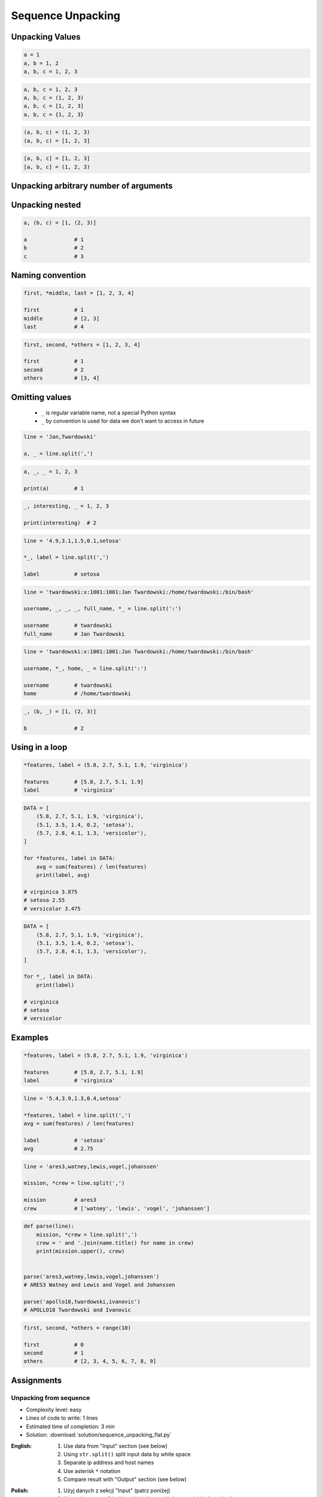 ******************
Sequence Unpacking
******************


Unpacking Values
================
.. code-block:: python

    a = 1
    a, b = 1, 2
    a, b, c = 1, 2, 3

.. code-block:: python

    a, b, c = 1, 2, 3
    a, b, c = (1, 2, 3)
    a, b, c = [1, 2, 3]
    a, b, c = {1, 2, 3}

.. code-block:: python

    (a, b, c) = (1, 2, 3)
    (a, b, c) = [1, 2, 3]

.. code-block:: python

    [a, b, c] = [1, 2, 3]
    [a, b, c] = (1, 2, 3)

.. code-block:: python
    :caption: Note, that ``set`` is unordered collection

    {a, b, c} = {1, 2, 3}
    # SyntaxError: can't assign to literal

.. code-block:: python
    :caption: Too many values to unpack

    a, b, c = [1, 2, 3, 4]
    # ValueError: too many values to unpack (expected 3)

.. code-block:: python
    :caption: Not enough values to unpack

    a, b, c, d = [1, 2, 3]
    # ValueError: not enough values to unpack (expected 4, got 3)


Unpacking arbitrary number of arguments
=======================================
.. code-block:: python
    :caption: Unpacking values at the right side

    a, b, *c = [1, 2, 3, 4]

    a               # 1
    b               # 2
    c               # [3, 4]

.. code-block:: python
    :caption: Unpacking values at the left side

    *a, b, c = [1, 2, 3, 4]

    a               # [1, 2]
    b               # 3
    c               # 4

.. code-block:: python
    :caption: Unpacking values from both sides at once

    a, *b, c = [1, 2, 3, 4]

    a               # 1
    b               # [2, 3]
    c               # 4

.. code-block:: python
    :caption: Cannot unpack from both sides at once

    *a, b, *c = [1, 2, 3, 4]
    # SyntaxError: two starred expressions in assignment

.. code-block:: python
    :caption: Unpacking from variable length

    a, *b, c = [1, 2]

    a               # 1
    b               # []
    c               # 2

.. code-block:: python
    :caption: Unpacking requires values for required arguments

    a, *b, c = [1]
    # ValueError: not enough values to unpack (expected at least 2, got 1)


Unpacking nested
================
.. code-block:: python

    a, (b, c) = [1, (2, 3)]

    a               # 1
    b               # 2
    c               # 3


Naming convention
=================
.. code-block:: python

    first, *middle, last = [1, 2, 3, 4]

    first           # 1
    middle          # [2, 3]
    last            # 4

.. code-block:: python

    first, second, *others = [1, 2, 3, 4]

    first           # 1
    second          # 2
    others          # [3, 4]


Omitting values
===============
.. highlights::
    * ``_`` is regular variable name, not a special Python syntax
    * ``_`` by convention is used for data we don't want to access in future

.. code-block:: python

    line = 'Jan,Twardowski'

    a, _ = line.split(',')

.. code-block:: python

    a, _, _ = 1, 2, 3

    print(a)        # 1

.. code-block:: python

    _, interesting, _ = 1, 2, 3

    print(interesting)  # 2

.. code-block:: python

    line = '4.9,3.1,1.5,0.1,setosa'

    *_, label = line.split(',')

    label           # setosa

.. code-block:: python

    line = 'twardowski:x:1001:1001:Jan Twardowski:/home/twardowski:/bin/bash'

    username, _, _, _, full_name, *_ = line.split(':')

    username        # twardowski
    full_name       # Jan Twardowski

.. code-block:: python

    line = 'twardowski:x:1001:1001:Jan Twardowski:/home/twardowski:/bin/bash'

    username, *_, home, _ = line.split(':')

    username        # twardowski
    home            # /home/twardowski

.. code-block:: python

    _, (b, _) = [1, (2, 3)]

    b               # 2


Using in a loop
===============
.. code-block:: python

    *features, label = (5.8, 2.7, 5.1, 1.9, 'virginica')

    features        # [5.8, 2.7, 5.1, 1.9]
    label           # 'virginica'

.. code-block:: python

    DATA = [
        (5.8, 2.7, 5.1, 1.9, 'virginica'),
        (5.1, 3.5, 1.4, 0.2, 'setosa'),
        (5.7, 2.8, 4.1, 1.3, 'versicolor'),
    ]

    for *features, label in DATA:
        avg = sum(features) / len(features)
        print(label, avg)

    # virginica 3.875
    # setosa 2.55
    # versicolor 3.475

.. code-block:: python

    DATA = [
        (5.8, 2.7, 5.1, 1.9, 'virginica'),
        (5.1, 3.5, 1.4, 0.2, 'setosa'),
        (5.7, 2.8, 4.1, 1.3, 'versicolor'),
    ]

    for *_, label in DATA:
        print(label)

    # virginica
    # setosa
    # versicolor


Examples
========
.. code-block:: python

    *features, label = (5.8, 2.7, 5.1, 1.9, 'virginica')

    features        # [5.8, 2.7, 5.1, 1.9]
    label           # 'virginica'

.. code-block:: python

    line = '5.4,3.9,1.3,0.4,setosa'

    *features, label = line.split(',')
    avg = sum(features) / len(features)

    label           # 'setosa'
    avg             # 2.75

.. code-block:: python

    line = 'ares3,watney,lewis,vogel,johanssen'

    mission, *crew = line.split(',')

    mission         # ares3
    crew            # ['watney', 'lewis', 'vogel', 'johanssen']

.. code-block:: python

    def parse(line):
        mission, *crew = line.split(',')
        crew = ' and '.join(name.title() for name in crew)
        print(mission.upper(), crew)


    parse('ares3,watney,lewis,vogel,johanssen')
    # ARES3 Watney and Lewis and Vogel and Johanssen

    parse('apollo18,twardowski,ivanovic')
    # APOLLO18 Twardowski and Ivanovic

.. code-block:: python

    first, second, *others = range(10)

    first           # 0
    second          # 1
    others          # [2, 3, 4, 5, 6, 7, 8, 9]


Assignments
===========

Unpacking from sequence
-----------------------
* Complexity level: easy
* Lines of code to write: 1 lines
* Estimated time of completion: 3 min
* Solution: :download:`solution/sequence_unpacking_flat.py`

:English:
    #. Use data from "Input" section (see below)
    #. Using ``str.split()`` split input data by white space
    #. Separate ip address and host names
    #. Use asterisk ``*`` notation
    #. Compare result with "Output" section (see below)

:Polish:
    #. Użyj danych z sekcji "Input" (patrz poniżej)
    #. Używając ``str.split()`` podziel dane wejściowe po białych znakach
    #. Odseparuj adres ip i nazw hostów
    #. Skorzystaj z notacji z gwiazdką ``*``
    #. Porównaj wyniki z sekcją "Output" (patrz poniżej)

:Input:
    .. code-block:: python

        DATA = '10.13.37.1      nasa.gov esa.int roscosmos.ru'

:Output:
    .. code-block:: python

        ip: str
        # 10.13.37.1

        hosts: list
        # ['nasa.gov', 'esa.int', 'roscosmos.ru']

:Hint:
    * Use ``str.split()`` without any argument

Unpacking from nested sequence
------------------------------
* Complexity level: easy
* Lines of code to write: 1 lines
* Estimated time of completion: 3 min
* Solution: :download:`solution/sequence_unpacking_nested.py`

:English:
    #. Use data from "Input" section (see below)
    #. Separate header and records
    #. Use asterisk ``*`` notation
    #. Compare result with "Output" section (see below)

:Polish:
    #. Użyj danych z sekcji "Input" (patrz poniżej)
    #. Oddziel nagłówek i rekordy
    #. Skorzystaj z konstrukcji z gwiazdką ``*``
    #. Porównaj wyniki z sekcją "Output" (patrz poniżej)

:Input:
    .. code-block:: python

        DATA = [
            ('Sepal length', 'Sepal width', 'Petal length', 'Petal width', 'Species'),
            (5.8, 2.7, 5.1, 1.9, 'virginica'),
            (5.1, 3.5, 1.4, 0.2, 'setosa'),
            (5.7, 2.8, 4.1, 1.3, 'versicolor'),
            (6.3, 2.9, 5.6, 1.8, 'virginica'),
            (6.4, 3.2, 4.5, 1.5, 'versicolor'),
            (4.7, 3.2, 1.3, 0.2, 'setosa'),
            (7.0, 3.2, 4.7, 1.4, 'versicolor'),
            (7.6, 3.0, 6.6, 2.1, 'virginica'),
            (4.9, 3.0, 1.4, 0.2, 'setosa'),
            (4.9, 2.5, 4.5, 1.7, 'virginica'),
            (7.1, 3.0, 5.9, 2.1, 'virginica'),
            (4.6, 3.4, 1.4, 0.3, 'setosa'),
            (5.4, 3.9, 1.7, 0.4, 'setosa'),
            (5.7, 2.8, 4.5, 1.3, 'versicolor'),
            (5.0, 3.6, 1.4, 0.3, 'setosa'),
            (5.5, 2.3, 4.0, 1.3, 'versicolor'),
            (6.5, 3.0, 5.8, 2.2, 'virginica'),
            (6.5, 2.8, 4.6, 1.5, 'versicolor'),
            (6.3, 3.3, 6.0, 2.5, 'virginica'),
            (6.9, 3.1, 4.9, 1.5, 'versicolor'),
            (4.6, 3.1, 1.5, 0.2, 'setosa'),
        ]

:Output:
    .. code-block:: python

        header: tuple
        # ('Sepal length', 'Sepal width', 'Petal length', 'Petal width', 'Species')

        data: list
        # [
        #   (5.8, 2.7, 5.1, 1.9, 'virginica'),
        #   (5.1, 3.5, 1.4, 0.2, 'setosa'),
        #   (5.7, 2.8, 4.1, 1.3, 'versicolor'),
        #   ...
        # ]
